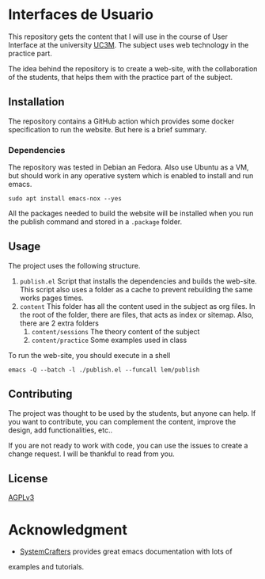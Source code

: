 
* Interfaces de Usuario

This repository gets the content that I will use in the course of User
Interface at the university [[https://www.uc3m.es/Inicio][UC3M]]. The subject uses web technology in the practice part.

The idea behind the repository is to create a  web-site, with the collaboration of
the students, that helps them with the practice part of the subject.

** Installation

The repository contains a GitHub action which provides some docker
specification to run the website. But here is a brief summary.

*** Dependencies
The repository was tested in Debian an Fedora. Also use Ubuntu as a VM, but should
work in any operative system which is enabled to install and run emacs.

#+begin_src shell
sudo apt install emacs-nox --yes
#+end_src

All the packages needed to build the website will be installed when you run the
publish command and stored in a =.package= folder.

** Usage

The project uses the following structure.
1. =publish.el= Script that installs the dependencies and builds the
   web-site. This script also uses a folder as a cache to prevent rebuilding the same
   works pages times.
2. =content= This folder has all the content used in the subject as org
   files. In the root of the folder, there are files, that acts as index or
   sitemap. Also, there are 2 extra folders
   1. =content/sessions= The theory content of the subject
   2. =content/practice= Some examples used in class

To run the web-site, you should execute in a shell
#+begin_src shell
emacs -Q --batch -l ./publish.el --funcall lem/publish
#+end_src

** Contributing

The project was thought to be used by the students, but anyone can help. If you
want to contribute, you can complement the content, improve the design, add
functionalities, etc..

If you are not ready to work with code, you can use the issues to create a
change request. I will be thankful to read from you.

** License
[[https://choosealicense.com/licenses/agpl-3.0/][AGPLv3]]

* Acknowledgment

- [[https://systemcrafters.net/][SystemCrafters]] provides great emacs documentation with lots of
examples and tutorials.
